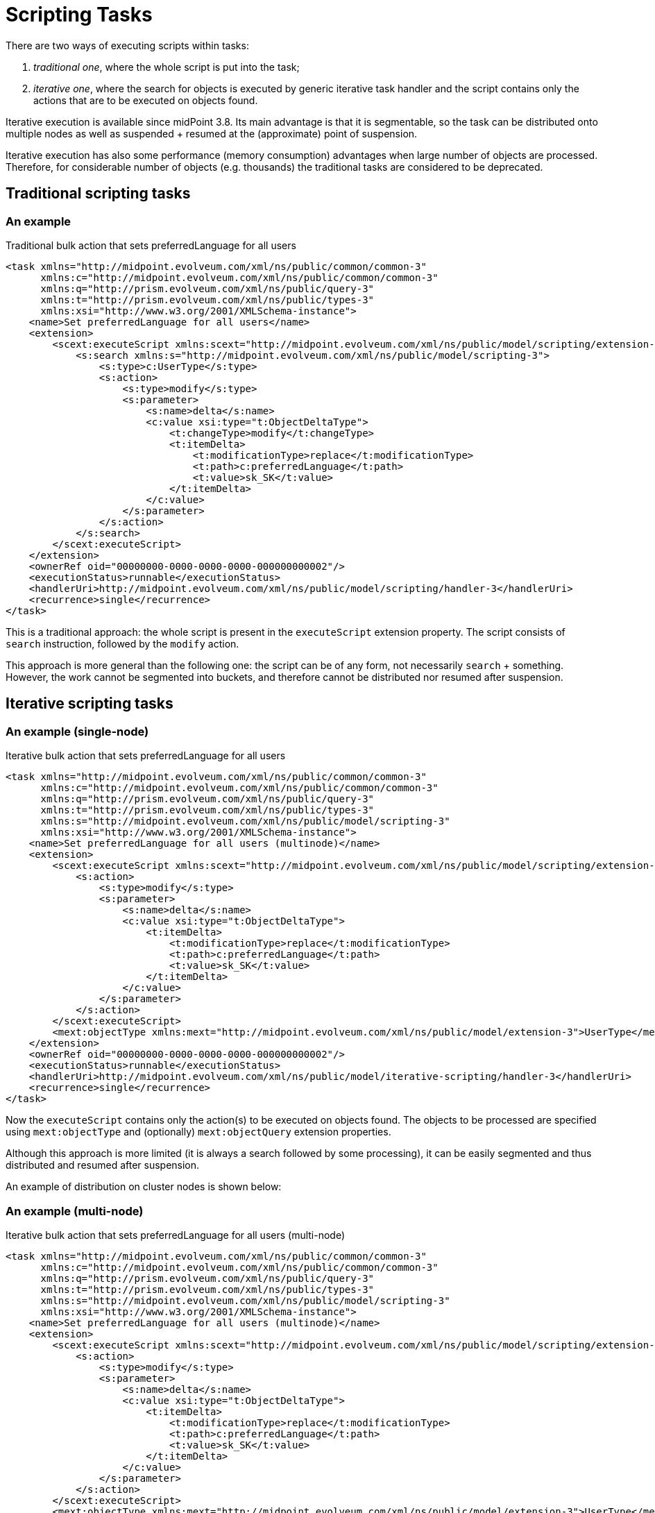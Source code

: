 = Scripting Tasks
:page-wiki-name: Scripting tasks
:page-wiki-id: 24676742
:page-wiki-metadata-create-user: mederly
:page-wiki-metadata-create-date: 2018-03-28T14:11:52.623+02:00
:page-wiki-metadata-modify-user: mederly
:page-wiki-metadata-modify-date: 2020-03-03T13:35:28.883+01:00
:page-upkeep-status: yellow

There are two ways of executing scripts within tasks:

. _traditional one_, where the whole script is put into the task;

. _iterative one_, where the search for objects is executed by generic iterative task handler and the script contains only the actions that are to be executed on objects found.

Iterative execution is available since midPoint 3.8. Its main advantage is that it is segmentable, so the task can be distributed onto multiple nodes as well as suspended + resumed at the (approximate) point of suspension.

Iterative execution has also some performance (memory consumption) advantages when large number of objects are processed.
Therefore, for considerable number of objects (e.g. thousands) the traditional tasks are considered to be [.underline]#deprecated#.


== Traditional scripting tasks


=== An example

.Traditional bulk action that sets preferredLanguage for all users
[source,xml]
----
<task xmlns="http://midpoint.evolveum.com/xml/ns/public/common/common-3"
      xmlns:c="http://midpoint.evolveum.com/xml/ns/public/common/common-3"
      xmlns:q="http://prism.evolveum.com/xml/ns/public/query-3"
      xmlns:t="http://prism.evolveum.com/xml/ns/public/types-3"
      xmlns:xsi="http://www.w3.org/2001/XMLSchema-instance">
    <name>Set preferredLanguage for all users</name>
    <extension>
        <scext:executeScript xmlns:scext="http://midpoint.evolveum.com/xml/ns/public/model/scripting/extension-3">
            <s:search xmlns:s="http://midpoint.evolveum.com/xml/ns/public/model/scripting-3">
                <s:type>c:UserType</s:type>
                <s:action>
                    <s:type>modify</s:type>
                    <s:parameter>
                        <s:name>delta</s:name>
                        <c:value xsi:type="t:ObjectDeltaType">
                            <t:changeType>modify</t:changeType>
                            <t:itemDelta>
                                <t:modificationType>replace</t:modificationType>
                                <t:path>c:preferredLanguage</t:path>
                                <t:value>sk_SK</t:value>
                            </t:itemDelta>
                        </c:value>
                    </s:parameter>
                </s:action>
            </s:search>
        </scext:executeScript>
    </extension>
    <ownerRef oid="00000000-0000-0000-0000-000000000002"/>
    <executionStatus>runnable</executionStatus>
    <handlerUri>http://midpoint.evolveum.com/xml/ns/public/model/scripting/handler-3</handlerUri>
    <recurrence>single</recurrence>
</task>
----

This is a traditional approach: the whole script is present in the `executeScript` extension property.
The script consists of `search` instruction, followed by the `modify` action.

This approach is more general than the following one: the script can be of any form, not necessarily `search` + something.
However, the work cannot be segmented into buckets, and therefore cannot be distributed nor resumed after suspension.


== Iterative scripting tasks


=== An example (single-node)

.Iterative bulk action that sets preferredLanguage for all users
[source,xml]
----
<task xmlns="http://midpoint.evolveum.com/xml/ns/public/common/common-3"
      xmlns:c="http://midpoint.evolveum.com/xml/ns/public/common/common-3"
      xmlns:q="http://prism.evolveum.com/xml/ns/public/query-3"
      xmlns:t="http://prism.evolveum.com/xml/ns/public/types-3"
      xmlns:s="http://midpoint.evolveum.com/xml/ns/public/model/scripting-3"
      xmlns:xsi="http://www.w3.org/2001/XMLSchema-instance">
    <name>Set preferredLanguage for all users (multinode)</name>
    <extension>
        <scext:executeScript xmlns:scext="http://midpoint.evolveum.com/xml/ns/public/model/scripting/extension-3">
            <s:action>
                <s:type>modify</s:type>
                <s:parameter>
                    <s:name>delta</s:name>
                    <c:value xsi:type="t:ObjectDeltaType">
                        <t:itemDelta>
                            <t:modificationType>replace</t:modificationType>
                            <t:path>c:preferredLanguage</t:path>
                            <t:value>sk_SK</t:value>
                        </t:itemDelta>
                    </c:value>
                </s:parameter>
            </s:action>
        </scext:executeScript>
        <mext:objectType xmlns:mext="http://midpoint.evolveum.com/xml/ns/public/model/extension-3">UserType</mext:objectType>
    </extension>
    <ownerRef oid="00000000-0000-0000-0000-000000000002"/>
    <executionStatus>runnable</executionStatus>
    <handlerUri>http://midpoint.evolveum.com/xml/ns/public/model/iterative-scripting/handler-3</handlerUri>
    <recurrence>single</recurrence>
</task>
----

Now the `executeScript` contains only the action(s) to be executed on objects found.
The objects to be processed are specified using `mext:objectType` and (optionally) `mext:objectQuery` extension properties.

Although this approach is more limited (it is always a search followed by some processing), it can be easily segmented and thus distributed and resumed after suspension.

An example of distribution on cluster nodes is shown below:


=== An example (multi-node)

.Iterative bulk action that sets preferredLanguage for all users (multi-node)
[source,xml]
----
<task xmlns="http://midpoint.evolveum.com/xml/ns/public/common/common-3"
      xmlns:c="http://midpoint.evolveum.com/xml/ns/public/common/common-3"
      xmlns:q="http://prism.evolveum.com/xml/ns/public/query-3"
      xmlns:t="http://prism.evolveum.com/xml/ns/public/types-3"
      xmlns:s="http://midpoint.evolveum.com/xml/ns/public/model/scripting-3"
      xmlns:xsi="http://www.w3.org/2001/XMLSchema-instance">
    <name>Set preferredLanguage for all users (multinode)</name>
    <extension>
        <scext:executeScript xmlns:scext="http://midpoint.evolveum.com/xml/ns/public/model/scripting/extension-3">
            <s:action>
                <s:type>modify</s:type>
                <s:parameter>
                    <s:name>delta</s:name>
                    <c:value xsi:type="t:ObjectDeltaType">
                        <t:itemDelta>
                            <t:modificationType>replace</t:modificationType>
                            <t:path>c:preferredLanguage</t:path>
                            <t:value>sk_SK</t:value>
                        </t:itemDelta>
                    </c:value>
                </s:parameter>
            </s:action>
        </scext:executeScript>
        <mext:objectType xmlns:mext="http://midpoint.evolveum.com/xml/ns/public/model/extension-3">UserType</mext:objectType>
    </extension>
    <ownerRef oid="00000000-0000-0000-0000-000000000002"/>
    <executionStatus>runnable</executionStatus>
    <handlerUri>http://midpoint.evolveum.com/xml/ns/public/task/workers-creation/handler-3</handlerUri>
    <workManagement>
        <buckets>
            <oidSegmentation>
                <depth>3</depth>
            </oidSegmentation>
        </buckets>
        <workers>
            <handlerUri>http://midpoint.evolveum.com/xml/ns/public/model/iterative-scripting/handler-3</handlerUri>
            <workersPerNode>
                <count>2</count>
            </workersPerNode>
        </workers>
    </workManagement>
    <recurrence>single</recurrence>
</task>
----

Here the work to be done is segmented into 16^3^ = 4096 buckets that are processed by two worker tasks on each node.
(This number of buckets is appropriate for - let's say - 40.000-400.000 users, having 100-1000 users in one bucket.)